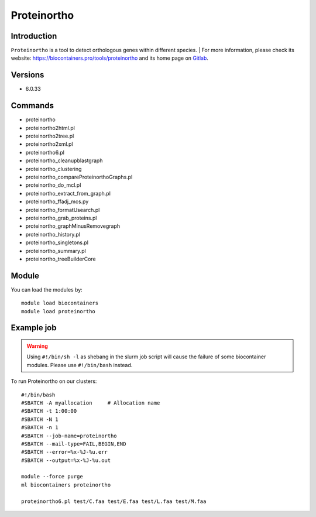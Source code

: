 .. _backbone-label:

Proteinortho
==============================

Introduction
~~~~~~~~
``Proteinortho`` is a tool to detect orthologous genes within different species. 
| For more information, please check its website: https://biocontainers.pro/tools/proteinortho and its home page on `Gitlab`_.

Versions
~~~~~~~~
- 6.0.33

Commands
~~~~~~~
- proteinortho
- proteinortho2html.pl
- proteinortho2tree.pl
- proteinortho2xml.pl
- proteinortho6.pl
- proteinortho_cleanupblastgraph
- proteinortho_clustering
- proteinortho_compareProteinorthoGraphs.pl
- proteinortho_do_mcl.pl
- proteinortho_extract_from_graph.pl
- proteinortho_ffadj_mcs.py
- proteinortho_formatUsearch.pl
- proteinortho_grab_proteins.pl
- proteinortho_graphMinusRemovegraph
- proteinortho_history.pl
- proteinortho_singletons.pl
- proteinortho_summary.pl
- proteinortho_treeBuilderCore

Module
~~~~~~~~
You can load the modules by::
    
    module load biocontainers
    module load proteinortho

Example job
~~~~~
.. warning::
    Using ``#!/bin/sh -l`` as shebang in the slurm job script will cause the failure of some biocontainer modules. Please use ``#!/bin/bash`` instead.

To run Proteinortho on our clusters::

    #!/bin/bash
    #SBATCH -A myallocation     # Allocation name 
    #SBATCH -t 1:00:00
    #SBATCH -N 1
    #SBATCH -n 1
    #SBATCH --job-name=proteinortho
    #SBATCH --mail-type=FAIL,BEGIN,END
    #SBATCH --error=%x-%J-%u.err
    #SBATCH --output=%x-%J-%u.out

    module --force purge
    ml biocontainers proteinortho

    proteinortho6.pl test/C.faa test/E.faa test/L.faa test/M.faa
.. _Gitlab: https://gitlab.com/paulklemm_PHD/proteinortho
